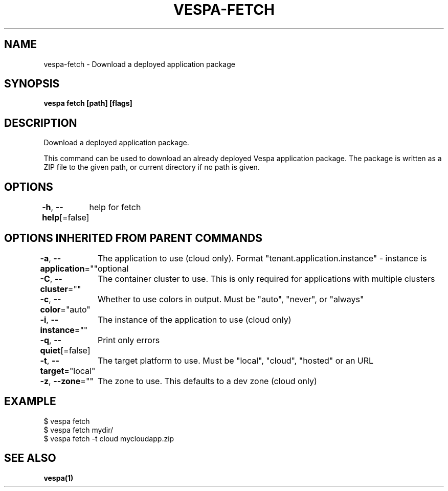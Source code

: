 .nh
.TH "VESPA-FETCH" "1" "Feb 2025" "" ""

.SH NAME
.PP
vespa-fetch - Download a deployed application package


.SH SYNOPSIS
.PP
\fBvespa fetch [path] [flags]\fP


.SH DESCRIPTION
.PP
Download a deployed application package.

.PP
This command can be used to download an already deployed Vespa application
package. The package is written as a ZIP file to the given path, or current
directory if no path is given.


.SH OPTIONS
.PP
\fB-h\fP, \fB--help\fP[=false]
	help for fetch


.SH OPTIONS INHERITED FROM PARENT COMMANDS
.PP
\fB-a\fP, \fB--application\fP=""
	The application to use (cloud only). Format "tenant.application.instance" - instance is optional

.PP
\fB-C\fP, \fB--cluster\fP=""
	The container cluster to use. This is only required for applications with multiple clusters

.PP
\fB-c\fP, \fB--color\fP="auto"
	Whether to use colors in output. Must be "auto", "never", or "always"

.PP
\fB-i\fP, \fB--instance\fP=""
	The instance of the application to use (cloud only)

.PP
\fB-q\fP, \fB--quiet\fP[=false]
	Print only errors

.PP
\fB-t\fP, \fB--target\fP="local"
	The target platform to use. Must be "local", "cloud", "hosted" or an URL

.PP
\fB-z\fP, \fB--zone\fP=""
	The zone to use. This defaults to a dev zone (cloud only)


.SH EXAMPLE
.EX
$ vespa fetch
$ vespa fetch mydir/
$ vespa fetch -t cloud mycloudapp.zip

.EE


.SH SEE ALSO
.PP
\fBvespa(1)\fP
